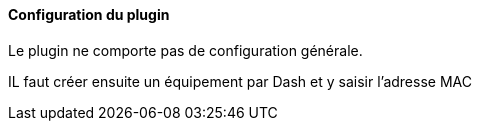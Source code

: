 ==== Configuration du plugin

Le plugin ne comporte pas de configuration générale.

IL faut créer ensuite un équipement par Dash et y saisir l'adresse MAC
